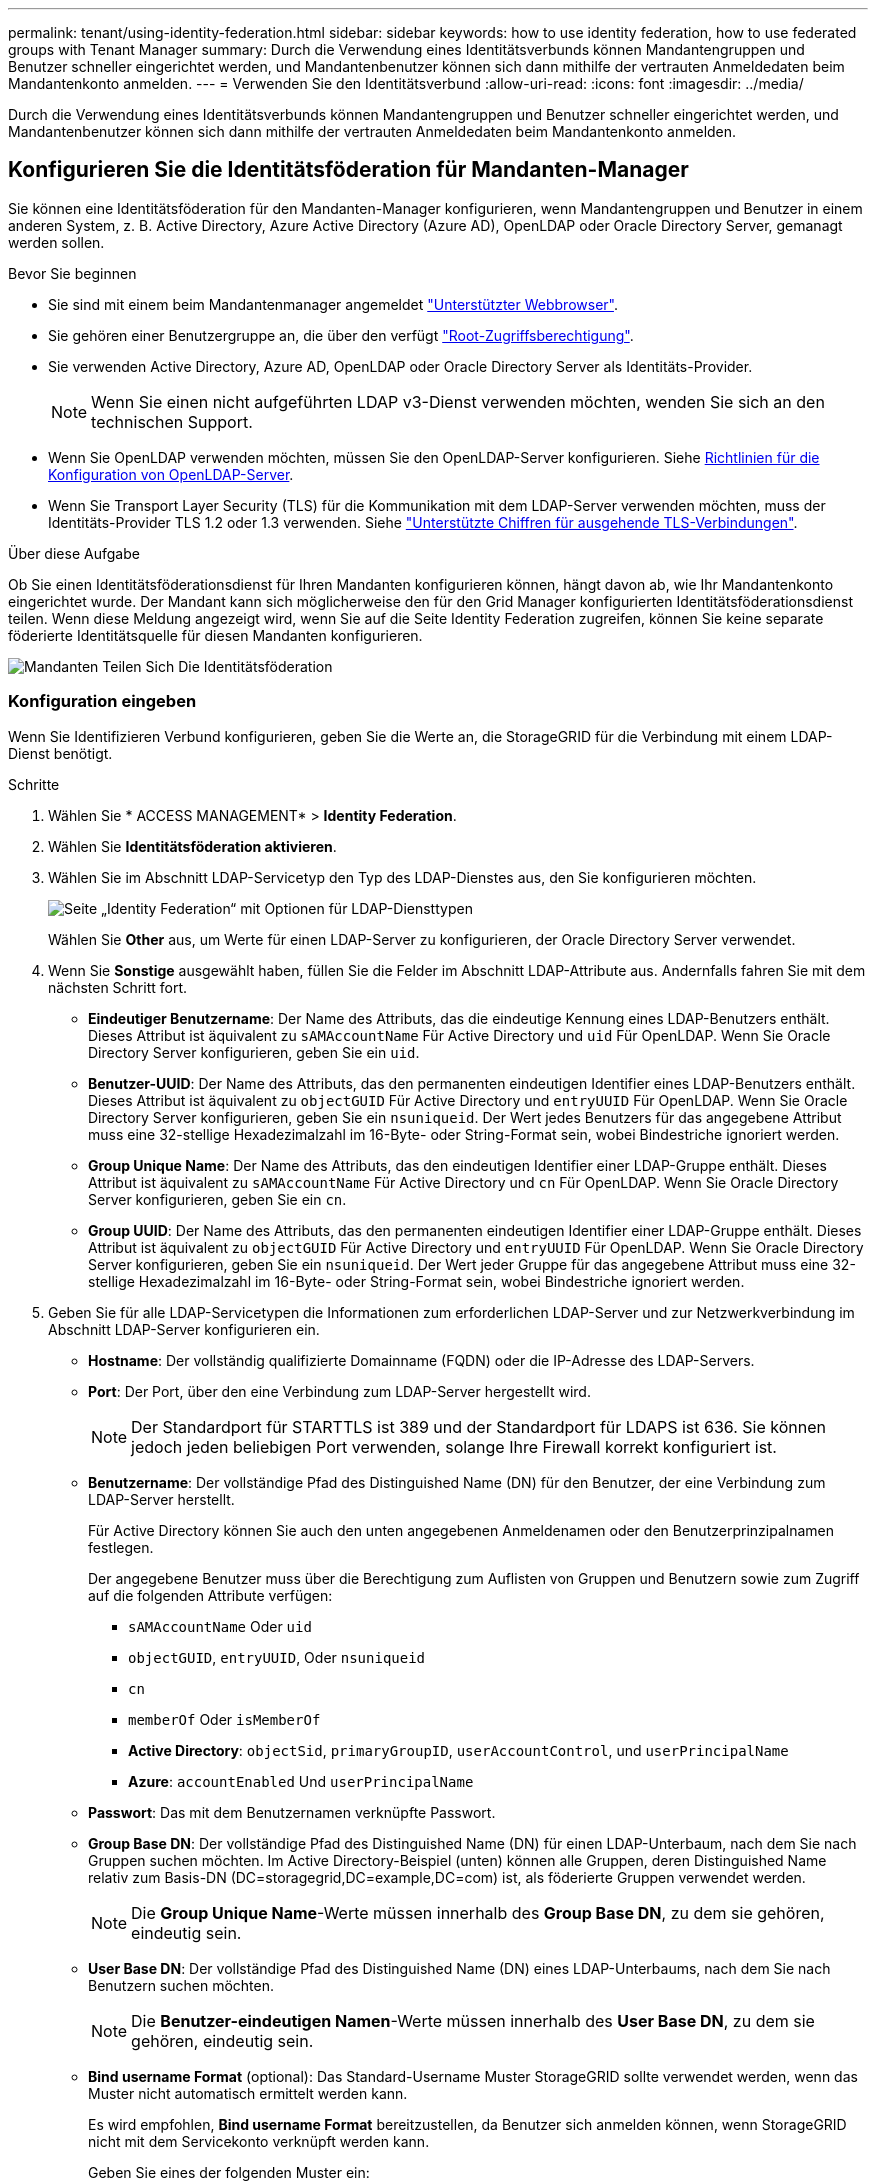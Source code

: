 ---
permalink: tenant/using-identity-federation.html 
sidebar: sidebar 
keywords: how to use identity federation, how to use federated groups with Tenant Manager 
summary: Durch die Verwendung eines Identitätsverbunds können Mandantengruppen und Benutzer schneller eingerichtet werden, und Mandantenbenutzer können sich dann mithilfe der vertrauten Anmeldedaten beim Mandantenkonto anmelden. 
---
= Verwenden Sie den Identitätsverbund
:allow-uri-read: 
:icons: font
:imagesdir: ../media/


[role="lead"]
Durch die Verwendung eines Identitätsverbunds können Mandantengruppen und Benutzer schneller eingerichtet werden, und Mandantenbenutzer können sich dann mithilfe der vertrauten Anmeldedaten beim Mandantenkonto anmelden.



== Konfigurieren Sie die Identitätsföderation für Mandanten-Manager

Sie können eine Identitätsföderation für den Mandanten-Manager konfigurieren, wenn Mandantengruppen und Benutzer in einem anderen System, z. B. Active Directory, Azure Active Directory (Azure AD), OpenLDAP oder Oracle Directory Server, gemanagt werden sollen.

.Bevor Sie beginnen
* Sie sind mit einem beim Mandantenmanager angemeldet link:../admin/web-browser-requirements.html["Unterstützter Webbrowser"].
* Sie gehören einer Benutzergruppe an, die über den verfügt link:tenant-management-permissions.html["Root-Zugriffsberechtigung"].
* Sie verwenden Active Directory, Azure AD, OpenLDAP oder Oracle Directory Server als Identitäts-Provider.
+

NOTE: Wenn Sie einen nicht aufgeführten LDAP v3-Dienst verwenden möchten, wenden Sie sich an den technischen Support.

* Wenn Sie OpenLDAP verwenden möchten, müssen Sie den OpenLDAP-Server konfigurieren. Siehe <<Richtlinien für die Konfiguration von OpenLDAP-Server>>.
* Wenn Sie Transport Layer Security (TLS) für die Kommunikation mit dem LDAP-Server verwenden möchten, muss der Identitäts-Provider TLS 1.2 oder 1.3 verwenden. Siehe link:../admin/supported-ciphers-for-outgoing-tls-connections.html["Unterstützte Chiffren für ausgehende TLS-Verbindungen"].


.Über diese Aufgabe
Ob Sie einen Identitätsföderationsdienst für Ihren Mandanten konfigurieren können, hängt davon ab, wie Ihr Mandantenkonto eingerichtet wurde. Der Mandant kann sich möglicherweise den für den Grid Manager konfigurierten Identitätsföderationsdienst teilen. Wenn diese Meldung angezeigt wird, wenn Sie auf die Seite Identity Federation zugreifen, können Sie keine separate föderierte Identitätsquelle für diesen Mandanten konfigurieren.

image::../media/tenant_shares_identity_federation.png[Mandanten Teilen Sich Die Identitätsföderation]



=== Konfiguration eingeben

Wenn Sie Identifizieren Verbund konfigurieren, geben Sie die Werte an, die StorageGRID für die Verbindung mit einem LDAP-Dienst benötigt.

.Schritte
. Wählen Sie * ACCESS MANAGEMENT* > *Identity Federation*.
. Wählen Sie *Identitätsföderation aktivieren*.
. Wählen Sie im Abschnitt LDAP-Servicetyp den Typ des LDAP-Dienstes aus, den Sie konfigurieren möchten.
+
image::../media/ldap_service_type.png[Seite „Identity Federation“ mit Optionen für LDAP-Diensttypen]

+
Wählen Sie *Other* aus, um Werte für einen LDAP-Server zu konfigurieren, der Oracle Directory Server verwendet.

. Wenn Sie *Sonstige* ausgewählt haben, füllen Sie die Felder im Abschnitt LDAP-Attribute aus. Andernfalls fahren Sie mit dem nächsten Schritt fort.
+
** *Eindeutiger Benutzername*: Der Name des Attributs, das die eindeutige Kennung eines LDAP-Benutzers enthält. Dieses Attribut ist äquivalent zu `sAMAccountName` Für Active Directory und `uid` Für OpenLDAP. Wenn Sie Oracle Directory Server konfigurieren, geben Sie ein `uid`.
** *Benutzer-UUID*: Der Name des Attributs, das den permanenten eindeutigen Identifier eines LDAP-Benutzers enthält. Dieses Attribut ist äquivalent zu `objectGUID` Für Active Directory und `entryUUID` Für OpenLDAP. Wenn Sie Oracle Directory Server konfigurieren, geben Sie ein `nsuniqueid`. Der Wert jedes Benutzers für das angegebene Attribut muss eine 32-stellige Hexadezimalzahl im 16-Byte- oder String-Format sein, wobei Bindestriche ignoriert werden.
** *Group Unique Name*: Der Name des Attributs, das den eindeutigen Identifier einer LDAP-Gruppe enthält. Dieses Attribut ist äquivalent zu `sAMAccountName` Für Active Directory und `cn` Für OpenLDAP. Wenn Sie Oracle Directory Server konfigurieren, geben Sie ein `cn`.
** *Group UUID*: Der Name des Attributs, das den permanenten eindeutigen Identifier einer LDAP-Gruppe enthält. Dieses Attribut ist äquivalent zu `objectGUID` Für Active Directory und `entryUUID` Für OpenLDAP. Wenn Sie Oracle Directory Server konfigurieren, geben Sie ein `nsuniqueid`. Der Wert jeder Gruppe für das angegebene Attribut muss eine 32-stellige Hexadezimalzahl im 16-Byte- oder String-Format sein, wobei Bindestriche ignoriert werden.


. Geben Sie für alle LDAP-Servicetypen die Informationen zum erforderlichen LDAP-Server und zur Netzwerkverbindung im Abschnitt LDAP-Server konfigurieren ein.
+
** *Hostname*: Der vollständig qualifizierte Domainname (FQDN) oder die IP-Adresse des LDAP-Servers.
** *Port*: Der Port, über den eine Verbindung zum LDAP-Server hergestellt wird.
+

NOTE: Der Standardport für STARTTLS ist 389 und der Standardport für LDAPS ist 636. Sie können jedoch jeden beliebigen Port verwenden, solange Ihre Firewall korrekt konfiguriert ist.

** *Benutzername*: Der vollständige Pfad des Distinguished Name (DN) für den Benutzer, der eine Verbindung zum LDAP-Server herstellt.
+
Für Active Directory können Sie auch den unten angegebenen Anmeldenamen oder den Benutzerprinzipalnamen festlegen.

+
Der angegebene Benutzer muss über die Berechtigung zum Auflisten von Gruppen und Benutzern sowie zum Zugriff auf die folgenden Attribute verfügen:

+
*** `sAMAccountName` Oder `uid`
*** `objectGUID`, `entryUUID`, Oder `nsuniqueid`
*** `cn`
*** `memberOf` Oder `isMemberOf`
*** *Active Directory*: `objectSid`, `primaryGroupID`, `userAccountControl`, und `userPrincipalName`
*** *Azure*: `accountEnabled` Und `userPrincipalName`


** *Passwort*: Das mit dem Benutzernamen verknüpfte Passwort.
** *Group Base DN*: Der vollständige Pfad des Distinguished Name (DN) für einen LDAP-Unterbaum, nach dem Sie nach Gruppen suchen möchten. Im Active Directory-Beispiel (unten) können alle Gruppen, deren Distinguished Name relativ zum Basis-DN (DC=storagegrid,DC=example,DC=com) ist, als föderierte Gruppen verwendet werden.
+

NOTE: Die *Group Unique Name*-Werte müssen innerhalb des *Group Base DN*, zu dem sie gehören, eindeutig sein.

** *User Base DN*: Der vollständige Pfad des Distinguished Name (DN) eines LDAP-Unterbaums, nach dem Sie nach Benutzern suchen möchten.
+

NOTE: Die *Benutzer-eindeutigen Namen*-Werte müssen innerhalb des *User Base DN*, zu dem sie gehören, eindeutig sein.

** *Bind username Format* (optional): Das Standard-Username Muster StorageGRID sollte verwendet werden, wenn das Muster nicht automatisch ermittelt werden kann.
+
Es wird empfohlen, *Bind username Format* bereitzustellen, da Benutzer sich anmelden können, wenn StorageGRID nicht mit dem Servicekonto verknüpft werden kann.

+
Geben Sie eines der folgenden Muster ein:

+
*** *UserPrincipalName pattern (Active Directory und Azure)*: `[USERNAME]@_example_.com`
*** *Namensmuster für Anmeldung auf der Ebene nach unten (Active Directory und Azure)*: `_example_\[USERNAME]`
*** * Distinguished Name pattern*: `CN=[USERNAME],CN=Users,DC=_example_,DC=com`
+
Fügen Sie *[USERNAME]* genau wie geschrieben ein.





. Wählen Sie im Abschnitt Transport Layer Security (TLS) eine Sicherheitseinstellung aus.
+
** *Verwenden Sie STARTTLS*: Verwenden Sie STARTTLS, um die Kommunikation mit dem LDAP-Server zu sichern. Dies ist die empfohlene Option für Active Directory, OpenLDAP oder andere, diese Option wird jedoch für Azure nicht unterstützt.
** *LDAPS verwenden*: Die Option LDAPS (LDAP über SSL) verwendet TLS, um eine Verbindung zum LDAP-Server herzustellen. Sie müssen diese Option für Azure auswählen.
** *Verwenden Sie keine TLS*: Der Netzwerkverkehr zwischen dem StorageGRID-System und dem LDAP-Server wird nicht gesichert. Diese Option wird für Azure nicht unterstützt.
+

NOTE: Die Verwendung der Option *keine TLS* verwenden wird nicht unterstützt, wenn Ihr Active Directory-Server die LDAP-Signatur erzwingt. Sie müssen STARTTLS oder LDAPS verwenden.



. Wenn Sie STARTTLS oder LDAPS ausgewählt haben, wählen Sie das Zertifikat aus, mit dem die Verbindung gesichert werden soll.
+
** *Verwenden Sie das Betriebssystem CA-Zertifikat*: Verwenden Sie das auf dem Betriebssystem installierte Standard-Grid-CA-Zertifikat, um Verbindungen zu sichern.
** *Benutzerdefiniertes CA-Zertifikat verwenden*: Verwenden Sie ein benutzerdefiniertes Sicherheitszertifikat.
+
Wenn Sie diese Einstellung auswählen, kopieren Sie das benutzerdefinierte Sicherheitszertifikat in das Textfeld CA-Zertifikat und fügen Sie es ein.







=== Testen Sie die Verbindung und speichern Sie die Konfiguration

Nachdem Sie alle Werte eingegeben haben, müssen Sie die Verbindung testen, bevor Sie die Konfiguration speichern können. StorageGRID überprüft die Verbindungseinstellungen für den LDAP-Server und das BIND-Username-Format, wenn Sie es angegeben haben.

.Schritte
. Wählen Sie *Verbindung testen*.
. Wenn Sie kein bind username Format angegeben haben:
+
** Wenn die Verbindungseinstellungen gültig sind, wird eine Meldung „`Verbindung erfolgreich testen`“ angezeigt. Wählen Sie *Speichern*, um die Konfiguration zu speichern.
** Wenn die Verbindungseinstellungen ungültig sind, wird eine „`Testverbindung konnte nicht hergestellt werden`“-Meldung angezeigt. Wählen Sie *Schließen*. Beheben Sie anschließend alle Probleme, und testen Sie die Verbindung erneut.


. Wenn Sie ein bind username Format angegeben haben, geben Sie den Benutzernamen und das Kennwort eines gültigen föderierten Benutzers ein.
+
Geben Sie beispielsweise Ihren eigenen Benutzernamen und Ihr Kennwort ein. Geben Sie keine Sonderzeichen in den Benutzernamen ein, z. B. @ oder /.

+
image::../media/identity_federation_test_connection.png[Identity Federation fordert zur Validierung des BIND-Benutzernamens-Formats auf]

+
** Wenn die Verbindungseinstellungen gültig sind, wird eine Meldung „`Verbindung erfolgreich testen`“ angezeigt. Wählen Sie *Speichern*, um die Konfiguration zu speichern.
** Es wird eine Fehlermeldung angezeigt, wenn die Verbindungseinstellungen, das Bind-Username-Format oder der Test-Benutzername und das Kennwort ungültig sind. Beheben Sie alle Probleme, und testen Sie die Verbindung erneut.






== Synchronisierung mit Identitätsquelle erzwingen

Das StorageGRID-System synchronisiert regelmäßig föderierte Gruppen und Benutzer von der Identitätsquelle aus. Sie können die Synchronisierung erzwingen, wenn Sie Benutzerberechtigungen so schnell wie möglich aktivieren oder einschränken möchten.

.Schritte
. Rufen Sie die Seite Identity Federation auf.
. Wählen Sie oben auf der Seite *Sync Server* aus.
+
Der Synchronisierungsprozess kann je nach Umgebung einige Zeit in Anspruch nehmen.

+

NOTE: Die Warnmeldung * Identity Federation Failure* wird ausgelöst, wenn es ein Problem gibt, das die Synchronisierung von föderierten Gruppen und Benutzern aus der Identitätsquelle verursacht.





== Deaktivieren Sie den Identitätsverbund

Sie können den Identitätsverbund für Gruppen und Benutzer vorübergehend oder dauerhaft deaktivieren. Wenn die Identitätsföderation deaktiviert ist, besteht keine Kommunikation zwischen StorageGRID und der Identitätsquelle. Allerdings bleiben alle von Ihnen konfigurierten Einstellungen erhalten, sodass Sie die Identitätsföderation zukünftig einfach wieder aktivieren können.

.Über diese Aufgabe
Bevor Sie die Identitätsföderation deaktivieren, sollten Sie Folgendes beachten:

* Verbundene Benutzer können sich nicht anmelden.
* Föderierte Benutzer, die sich derzeit anmelden, erhalten bis zu ihrem Ablauf Zugriff auf das StorageGRID-System, können sich jedoch nach Ablauf der Sitzung nicht anmelden.
* Die Synchronisierung zwischen dem StorageGRID-System und der Identitätsquelle erfolgt nicht, und Warnmeldungen oder Alarme werden nicht für Konten ausgelöst, die nicht synchronisiert wurden.
* Das Kontrollkästchen *Enable Identity Federation* ist deaktiviert, wenn Single Sign-On (SSO) auf *enabled* oder *Sandbox Mode* eingestellt ist. Der SSO-Status auf der Seite Single Sign-On muss *deaktiviert* sein, bevor Sie die Identitätsföderation deaktivieren können. Siehe link:../admin/disabling-single-sign-on.html["Deaktivieren Sie Single Sign-On"].


.Schritte
. Rufen Sie die Seite Identity Federation auf.
. Deaktivieren Sie das Kontrollkästchen *Enable Identity Federation*.




== Richtlinien für die Konfiguration von OpenLDAP-Server

Wenn Sie einen OpenLDAP-Server für die Identitätsföderation verwenden möchten, müssen Sie bestimmte Einstellungen auf dem OpenLDAP-Server konfigurieren.


CAUTION: Bei Identitätsquellen, die nicht ActiveDirectory oder Azure sind, blockiert StorageGRID den S3-Zugriff nicht automatisch für Benutzer, die extern deaktiviert sind. Löschen Sie zum Blockieren des S3-Zugriffs alle S3-Schlüssel für den Benutzer oder entfernen Sie den Benutzer aus allen Gruppen.



=== Überlagerungen in Memberof und Refint

Die Überlagerungen Memberof und Refint sollten aktiviert sein. Weitere Informationen finden Sie in den Anweisungen zur Wartung der Umkehrgruppenmitgliedschaft imhttp://["OpenLDAP-Dokumentation: Version 2.4 Administratorhandbuch"^].



=== Indizierung

Sie müssen die folgenden OpenLDAP-Attribute mit den angegebenen Stichwörtern für den Index konfigurieren:

* `olcDbIndex: objectClass eq`
* `olcDbIndex: uid eq,pres,sub`
* `olcDbIndex: cn eq,pres,sub`
* `olcDbIndex: entryUUID eq`


Stellen Sie außerdem sicher, dass die in der Hilfe für den Benutzernamen genannten Felder für eine optimale Leistung indiziert sind.

Weitere Informationen zur Wartung von Gruppenmitgliedschaften finden Sie imhttp://["OpenLDAP-Dokumentation: Version 2.4 Administratorhandbuch"^].

